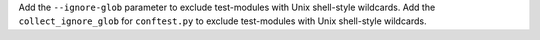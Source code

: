 Add the ``--ignore-glob`` parameter to exclude test-modules with Unix shell-style wildcards.
Add the ``collect_ignore_glob`` for ``conftest.py`` to exclude test-modules with Unix shell-style wildcards.
